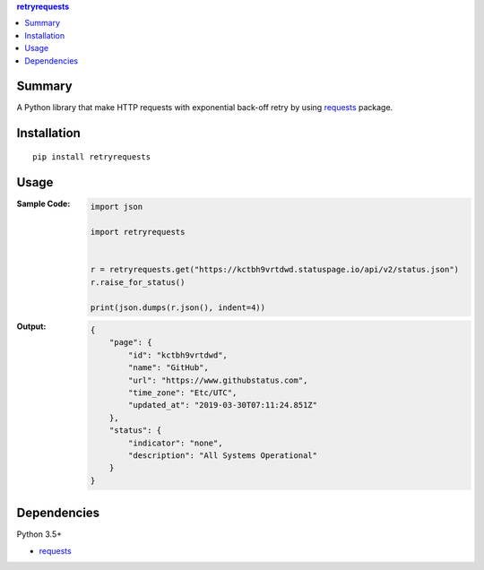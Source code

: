 .. contents:: **retryrequests**
   :backlinks: top
   :depth: 2


Summary
============================================
A Python library that make HTTP requests with exponential back-off retry by using `requests <https://docs.python-requests.org/en/master/>`__ package.

.. image:: https://badge.fury.io/py/retryrequests.svg
    :target: https://badge.fury.io/py/retryrequests
    :alt: PyPI package version

.. image:: https://img.shields.io/pypi/pyversions/retryrequests.svg
    :target: https://pypi.org/project/retryrequests
    :alt: Supported Python versions


Installation
============================================

::

    pip install retryrequests


Usage
============================================

:Sample Code:
    .. code-block:: python

        import json

        import retryrequests


        r = retryrequests.get("https://kctbh9vrtdwd.statuspage.io/api/v2/status.json")
        r.raise_for_status()

        print(json.dumps(r.json(), indent=4))

:Output:
    .. code-block:: json

        {
            "page": {
                "id": "kctbh9vrtdwd",
                "name": "GitHub",
                "url": "https://www.githubstatus.com",
                "time_zone": "Etc/UTC",
                "updated_at": "2019-03-30T07:11:24.851Z"
            },
            "status": {
                "indicator": "none",
                "description": "All Systems Operational"
            }
        }


Dependencies
============================================
Python 3.5+

- `requests <http://python-requests.org/>`__
